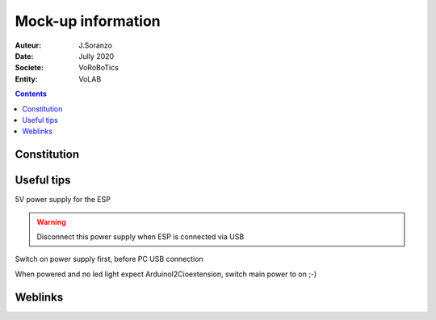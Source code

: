 ++++++++++++++++++++++++++++++++++++++++++++++++++++++++++++++++++++++++++++++++++++++++++++++++++++
Mock-up information
++++++++++++++++++++++++++++++++++++++++++++++++++++++++++++++++++++++++++++++++++++++++++++++++++++

:Auteur: J.Soranzo
:Date: Jully 2020
:Societe: VoRoBoTics
:Entity: VoLAB

.. contents::
    :backlinks: top

====================================================================================================
Constitution
====================================================================================================

.. image:: image/mockupPlan.jpg 
   :width: 600 px



====================================================================================================
Useful tips
====================================================================================================
5V power supply for the ESP

.. warning::
    Disconnect this power supply when ESP is connected via USB

Switch on power supply first, before PC USB connection

When powered and no led light expect ArduinoI2Cioextension, switch main power to on ;-)

====================================================================================================
Weblinks
====================================================================================================

.. target-notes::

